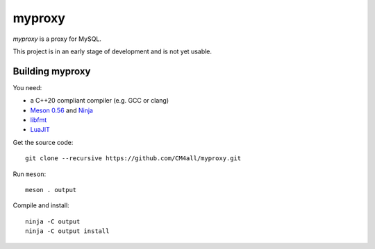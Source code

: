 myproxy
=======

*myproxy* is a proxy for MySQL.

This project is in an early stage of development and is not yet usable.


Building myproxy
----------------

You need:

- a C++20 compliant compiler (e.g. GCC or clang)
- `Meson 0.56 <http://mesonbuild.com/>`__ and `Ninja <https://ninja-build.org/>`__
- `libfmt <https://fmt.dev/>`__
- `LuaJIT <http://luajit.org/>`__

Get the source code::

 git clone --recursive https://github.com/CM4all/myproxy.git

Run ``meson``::

 meson . output

Compile and install::

 ninja -C output
 ninja -C output install
